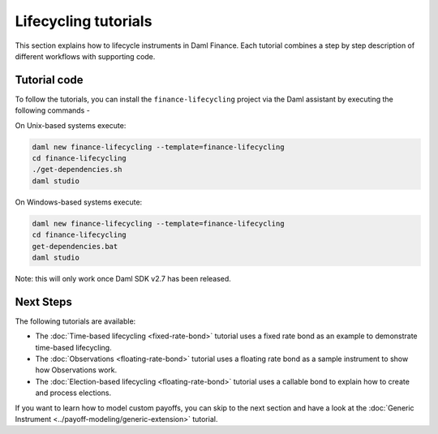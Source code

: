 .. Copyright (c) 2023 Digital Asset (Switzerland) GmbH and/or its affiliates. All rights reserved.
.. SPDX-License-Identifier: Apache-2.0

Lifecycling tutorials
#####################

This section explains how to lifecycle instruments in Daml Finance. Each tutorial combines a step by
step description of different workflows with supporting code.

Tutorial code
*************

To follow the tutorials, you can install the ``finance-lifecycling`` project via the Daml assistant
by executing the following commands -

On Unix-based systems execute:

.. code-block:: shell

   daml new finance-lifecycling --template=finance-lifecycling
   cd finance-lifecycling
   ./get-dependencies.sh
   daml studio

On Windows-based systems execute:

.. code-block:: shell

   daml new finance-lifecycling --template=finance-lifecycling
   cd finance-lifecycling
   get-dependencies.bat
   daml studio

Note: this will only work once Daml SDK v2.7 has been released.

Next Steps
**********

The following tutorials are available:

* The :doc:`Time-based lifecycling <fixed-rate-bond>` tutorial uses a fixed rate bond as an example
  to demonstrate time-based lifecycling.
* The :doc:`Observations <floating-rate-bond>` tutorial uses a floating rate bond as a sample
  instrument to show how Observations work.
* The :doc:`Election-based lifecycling <floating-rate-bond>` tutorial uses a callable bond to
  explain how to create and process elections.

If you want to learn how to model custom payoffs, you can skip to the next section and have a look
at the :doc:`Generic Instrument <../payoff-modeling/generic-extension>` tutorial.
